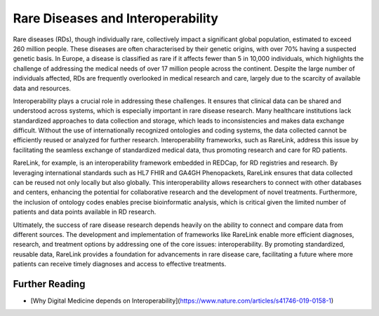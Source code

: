 Rare Diseases and Interoperability
===================================

Rare diseases (RDs), though individually rare, collectively impact a significant
global population, estimated to exceed 260 million people. These diseases are 
often characterised by their genetic origins, with over 70% having a suspected 
genetic basis. In Europe, a disease is classified as rare if it affects fewer 
than 5 in 10,000 individuals, which highlights the challenge of addressing the 
medical needs of over 17 million people across the continent. Despite the large 
number of individuals affected, RDs are frequently overlooked in medical 
research and care, largely due to the scarcity of available data and resources.

Interoperability plays a crucial role in addressing these challenges. It ensures
that clinical data can be shared and understood across systems, which is 
especially important in rare disease research. Many healthcare institutions 
lack standardized approaches to data collection and storage, which leads to 
inconsistencies and makes data exchange difficult. Without the use of 
internationally recognized ontologies and coding systems, the data collected 
cannot be efficiently reused or analyzed for further research. Interoperability 
frameworks, such as RareLink, address this issue by facilitating the seamless 
exchange of standardized medical data, thus promoting research and care for 
RD patients.

RareLink, for example, is an interoperability framework embedded in REDCap, 
for RD registries and research. By leveraging international standards such as 
HL7 FHIR and GA4GH Phenopackets, RareLink ensures that data collected can be 
reused not only locally but also globally. This interoperability allows 
researchers to connect with other databases and centers, enhancing the potential
for collaborative research and the development of novel treatments. Furthermore,
the inclusion of ontology codes enables precise bioinformatic analysis, which is
critical given the limited number of patients and data points available in RD 
research.

Ultimately, the success of rare disease research depends heavily on the ability 
to connect and compare data from different sources. The development and 
implementation of frameworks like RareLink enable more efficient diagnoses, 
research, and treatment options by addressing one of the core issues: 
interoperability. By promoting standardized, reusable data, RareLink 
provides a foundation for advancements in rare disease care, facilitating a 
future where more patients can receive timely diagnoses and access to effective 
treatments.

+--------------------+---------------------------------------------------------------------------+
| Name (Abbreviation) | Definition                                                                  |
+====================+===========================================================================+
| FAIR Data Principles| Designed to improve the automated discovery and usability of data by       |
|                    | machines while also facilitating its reuse by individuals (Findable,       |
|                    | Accessible, Interoperable, Reusable). `Wilkinson et al., 2016            |
|                    | <https://www.ncbi.nlm.nih.gov/pmc/articles/PMC4792175/>`                  |
+--------------------+---------------------------------------------------------------------------+
| Interoperability    | The ability of different systems, applications, or devices to connect     |
|                    | and communicate in a coordinated manner without requiring effort from the  |
|                    | end user. `Iroju, O., 2019 <https://www.ncbi.nlm.nih.gov/pmc/articles/PMC6516823/>` |
+--------------------+---------------------------------------------------------------------------+
| Syntactic           | The ability of systems to communicate through compatible formats and       |
| Interoperability    | protocols, such as JSON files, a format for sharing data in key-value    |
|                    | pairs and arrays, using human-readable text. `Iroju, O., 2019            |
|                    | <https://www.ncbi.nlm.nih.gov/pmc/articles/PMC6516823/>`                  |
+--------------------+---------------------------------------------------------------------------+
| Semantic            | Ensures a shared and precise interpretation of medical data. Uniform data |
| Interoperability    | structuring and codification enhance machine-to-machine communication,     |
|                    | improving accuracy and outcomes. `Iroju, O., 2019 <https://www.ncbi.nlm.nih.gov/pmc/articles/PMC6516823/>` |
+--------------------+---------------------------------------------------------------------------+


Further Reading
---------------
- [Why Digital Medicine depends on Interoperability](https://www.nature.com/articles/s41746-019-0158-1)


